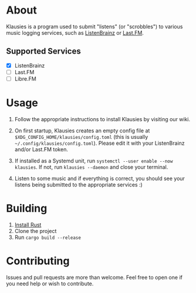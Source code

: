 * About

Klausies is a program used to submit "listens" (or "scrobbles") to various
music logging services, such as [[https://listenbrainz.org][ListenBrainz]] or [[https://last.fm][Last.FM]].

** Supported Services
   - [X] ListenBrainz
   - [ ] Last.FM
   - [ ] Libre.FM

* Usage
1. Follow the appropriate instructions to install Klausies by visiting our wiki.

2. On first startup, Klausies creates an empty config file at
   =$XDG_CONFIG_HOME/klausies/config.toml= (this is usually
   =~/.config/klausies/config.toml=). Please edit it with your ListenBrainz
   and/or Last.FM token.

3. If installed as a Systemd unit, run =systemctl --user enable --now klausies=.
   If not, run =klausies --daemon= and close your terminal.

4. Listen to some music and if everything is correct, you should see your
   listens being submitted to the appropriate services :)


* Building

1. [[https://www.rust-lang.org/tools/install][Install Rust]]
2. Clone the project
3. Run =cargo build --release=


* Contributing

Issues and pull requests are more than welcome. Feel free to open one if you
need help or wish to contribute.
